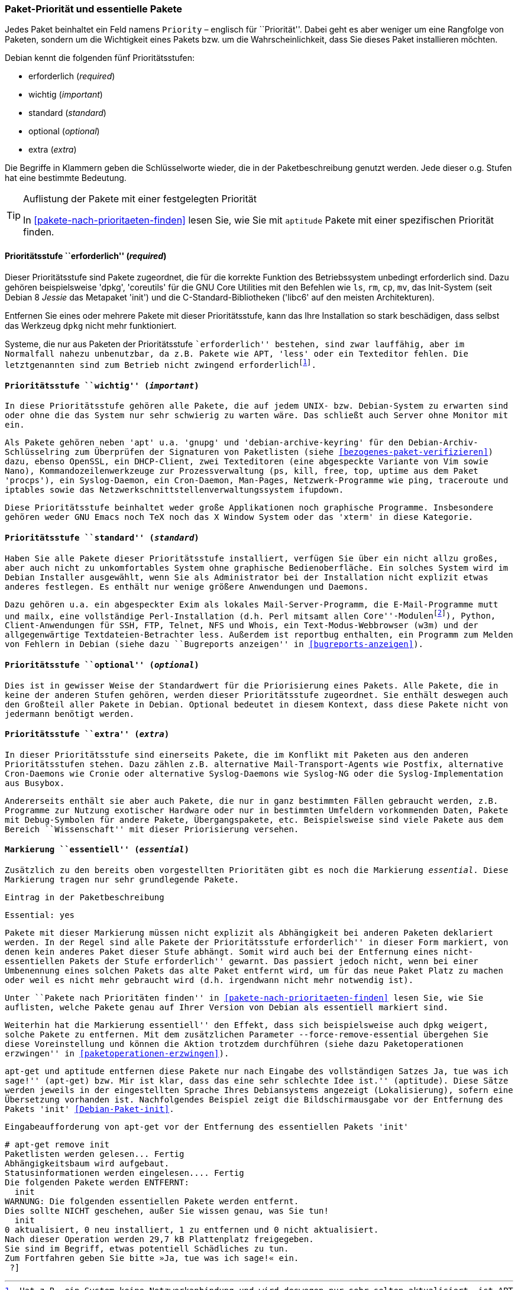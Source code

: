 // Datei: ./konzepte/software-in-paketen-organisieren/paket-prioritaet-und-essentielle-pakete.adoc

// Baustelle: Fertig
// Axel: Fertig

[[paket-prioritaet-und-essentielle-pakete]]

=== Paket-Priorität und essentielle Pakete ===

// Stichworte für den Index
(((Paket, Paketpriorität)))
(((Paketpriorität, Überblick)))
Jedes Paket beinhaltet ein Feld namens `Priority` – englisch
für ``Priorität''. Dabei geht es aber weniger um eine Rangfolge von
Paketen, sondern um die Wichtigkeit eines Pakets bzw. um die
Wahrscheinlichkeit, dass Sie dieses Paket installieren möchten.

Debian kennt die folgenden fünf Prioritätsstufen:

* erforderlich (_required_)
* wichtig (_important_)
* standard (_standard_)
* optional (_optional_)
* extra (_extra_)

Die Begriffe in Klammern geben die Schlüsselworte wieder, die in der
Paketbeschreibung genutzt werden. Jede dieser o.g. Stufen hat eine
bestimmte Bedeutung.

[TIP]
.Auflistung der Pakete mit einer festgelegten Priorität
====
In <<pakete-nach-prioritaeten-finden>> lesen Sie, wie Sie mit `aptitude`
Pakete mit einer spezifischen Priorität finden.
====

==== Prioritätsstufe ``erforderlich'' (_required_) ====

// Stichworte für den Index
(((Debianpaket, coreutils)))
(((Debianpaket, dpkg)))
(((Debianpaket, less)))
(((Debianpaket, libc6)))
(((Debianpaket, init)))
(((Paketpriorität, required (erforderlich))))
Dieser Prioritätsstufe sind Pakete zugeordnet, die für die korrekte
Funktion des Betriebssystem unbedingt erforderlich sind. Dazu gehören
beispielsweise 'dpkg', 'coreutils' für die GNU Core Utilities mit den
Befehlen wie `ls`, `rm`, `cp`, `mv`, das Init-System (seit Debian 8
_Jessie_ das Metapaket 'init') und die C-Standard-Bibliotheken ('libc6'
auf den meisten Architekturen).

Entfernen Sie eines oder mehrere Pakete mit dieser Prioritätsstufe, kann
das Ihre Installation so stark beschädigen, dass selbst das Werkzeug
`dpkg` nicht mehr funktioniert.

Systeme, die nur aus Paketen der Prioritätsstufe ``erforderlich''
bestehen, sind zwar lauffähig, aber im Normalfall nahezu unbenutzbar, da
z.B. Pakete wie APT, 'less' oder ein Texteditor fehlen. Die
letztgenannten sind zum Betrieb nicht zwingend
erforderlich{empty}footnote:[Hat z.B. ein System keine Netzwerkanbindung
und wird deswegen nur sehr selten aktualisiert, ist APT nicht notwendig.
Aktualisierungen können auch auf anderen Wegen, bspw. via USB-Stick oder
SD-Karte mittels `dpkg` eingepflegt werden. Allerdings sind dann
Abhängigkeiten ggf. manuell aufzulösen. Bei reinen Paketaktualisierungen
ist dies nur sehr selten ein Problem, da die Abhängigkeiten im
Normalfall auch schon von der vorherigen Paketversion gebraucht
wurden.].

==== Prioritätsstufe ``wichtig'' (_important_) ====

// Stichworte für den Index
(((Paketpriorität, important (wichtig))))
(((Debianpaket, apt)))
(((Debianpaket, debian-archive-keyring)))
(((Debianpaket, gnupg)))
(((Debianpaket, procps)))
In diese Prioritätsstufe gehören alle Pakete, die auf jedem UNIX- bzw.
Debian-System zu erwarten sind oder ohne die das System nur sehr
schwierig zu warten wäre. Das schließt auch Server ohne Monitor mit ein.

Als Pakete gehören neben 'apt' u.a. 'gnupg' und 'debian-archive-keyring'
für den Debian-Archiv-Schlüsselring zum Überprüfen der Signaturen von
Paketlisten (siehe <<bezogenes-paket-verifizieren>>) dazu, ebenso
OpenSSL, ein DHCP-Client, zwei Texteditoren (eine abgespeckte Variante
von Vim sowie Nano), Kommandozeilenwerkzeuge zur Prozessverwaltung
(`ps`, `kill`, `free`, `top`, `uptime` aus dem Paket 'procps'), ein
Syslog-Daemon, ein Cron-Daemon, Man-Pages, Netzwerk-Programme wie
`ping`, `traceroute` und `iptables` sowie das
Netzwerkschnittstellenverwaltungssystem `ifupdown`.

Diese Prioritätsstufe beinhaltet weder große Applikationen noch
graphische Programme. Insbesondere gehören weder GNU Emacs noch TeX
noch das X Window System oder das 'xterm' in diese Kategorie.

==== Prioritätsstufe ``standard'' (_standard_) ====

// Stichworte für den Index
(((Debianpaket, perl-base)))
(((Debianpaket, reportbug)))
(((Paketpriorität, standard)))
Haben Sie alle Pakete dieser Prioritätsstufe installiert, verfügen Sie
über ein nicht allzu großes, aber auch nicht zu unkomfortables System
ohne graphische Bedienoberfläche. Ein solches System wird im Debian
Installer ausgewählt, wenn Sie als Administrator bei der Installation
nicht explizit etwas anderes festlegen. Es enthält nur wenige größere
Anwendungen und Daemons.

Dazu gehören u.a. ein abgespeckter Exim als lokales
Mail-Server-Programm, die E-Mail-Programme `mutt` und `mailx`, eine
vollständige Perl-Installation (d.h. Perl mitsamt allen
``Core''-Modulen{empty}footnote:[Perl selbst und ein paar wenige
Perl-Module sind im Paket 'perl-base' welches ``essentiell'' ist.]),
Python, Client-Anwendungen für SSH, FTP, Telnet, NFS und Whois, ein
Text-Modus-Webbrowser (`w3m`) und der allgegenwärtige
Textdateien-Betrachter `less`. Außerdem ist `reportbug` enthalten, ein
Programm zum Melden von Fehlern in Debian (siehe dazu ``Bugreports
anzeigen'' in <<bugreports-anzeigen>>).

==== Prioritätsstufe ``optional'' (_optional_) ====

// Stichworte für den Index
(((Paketpriorität, optional)))
Dies ist in gewisser Weise der Standardwert für die Priorisierung eines
Pakets. Alle Pakete, die in keine der anderen Stufen gehören, werden
dieser Prioritätsstufe zugeordnet. Sie enthält deswegen auch den
Großteil aller Pakete in Debian. Optional bedeutet in diesem Kontext,
dass diese Pakete nicht von jedermann benötigt werden.

==== Prioritätsstufe ``extra'' (_extra_) ====

// Stichworte für den Index
(((Paketpriorität, extra)))
(((Paketvarianten, Übergangspaket)))
In dieser Prioritätsstufe sind einerseits Pakete, die im Konflikt mit
Paketen aus den anderen Prioritätsstufen stehen. Dazu zählen z.B.
alternative Mail-Transport-Agents wie Postfix, alternative Cron-Daemons
wie Cronie oder alternative Syslog-Daemons wie Syslog-NG oder die
Syslog-Implementation aus Busybox.

Andererseits enthält sie aber auch Pakete, die nur in ganz bestimmten
Fällen gebraucht werden, z.B. Programme zur Nutzung exotischer
Hardware oder nur in bestimmten Umfeldern vorkommenden Daten, Pakete
mit Debug-Symbolen für andere Pakete, Übergangspakete, etc.
Beispielsweise sind viele Pakete aus dem Bereich ``Wissenschaft'' mit
dieser Priorisierung versehen.

[[markierung-essentiell]]

==== Markierung ``essentiell'' (_essential_) ====

// Stichworte für den Index
(((apt-get, remove --force-remove-essential)))
(((Debianpaket, coreutils)))
(((Paketmarkierungen, essentiell)))
Zusätzlich zu den bereits oben vorgestellten Prioritäten gibt es noch
die Markierung _essential_. Diese Markierung tragen nur sehr grundlegende
Pakete.

.Eintrag in der Paketbeschreibung
----
Essential: yes
----

Pakete mit dieser Markierung müssen nicht explizit als Abhängigkeit bei
anderen Paketen deklariert werden. In der Regel sind alle Pakete der
Prioritätsstufe ``erforderlich'' in dieser Form markiert, von denen kein
anderes Paket dieser Stufe abhängt. Somit wird auch bei der Entfernung
eines nicht-essentiellen Pakets der Stufe ``erforderlich'' gewarnt. Das
passiert jedoch nicht, wenn bei einer Umbenennung eines solchen Pakets
das alte Paket entfernt wird, um für das neue Paket Platz zu machen oder
weil es nicht mehr gebraucht wird (d.h. irgendwann nicht mehr notwendig
ist).

Unter ``Pakete nach Prioritäten finden'' in
<<pakete-nach-prioritaeten-finden>> lesen Sie, wie Sie auflisten, welche
Pakete genau auf Ihrer Version von Debian als essentiell markiert sind.

Weiterhin hat die Markierung ``essentiell'' den Effekt, dass sich
beispielsweise auch `dpkg` weigert, solche Pakete zu entfernen. Mit dem
zusätzlichen Parameter `--force-remove-essential` übergehen Sie diese
Voreinstellung und können die Aktion trotzdem durchführen (siehe dazu
``Paketoperationen erzwingen'' in <<paketoperationen-erzwingen>>).

// Stichworte für den Index
(((Debianpaket, init)))
`apt-get` und `aptitude` entfernen diese Pakete nur nach Eingabe des
vollständigen Satzes ``Ja, tue was ich sage!'' (`apt-get`) bzw. ``Mir ist
klar, dass das eine sehr schlechte Idee ist.'' (`aptitude`). Diese Sätze
werden jeweils in der eingestellten Sprache Ihres Debiansystems
angezeigt (Lokalisierung), sofern eine Übersetzung vorhanden ist.
Nachfolgendes Beispiel zeigt die Bildschirmausgabe vor der Entfernung
des Pakets 'init' <<Debian-Paket-init>>.

.Eingabeaufforderung von `apt-get` vor der Entfernung des essentiellen Pakets 'init'
----
# apt-get remove init
Paketlisten werden gelesen... Fertig
Abhängigkeitsbaum wird aufgebaut.
Statusinformationen werden eingelesen.... Fertig
Die folgenden Pakete werden ENTFERNT:
  init
WARNUNG: Die folgenden essentiellen Pakete werden entfernt.
Dies sollte NICHT geschehen, außer Sie wissen genau, was Sie tun!
  init
0 aktualisiert, 0 neu installiert, 1 zu entfernen und 0 nicht aktualisiert.
Nach dieser Operation werden 29,7 kB Plattenplatz freigegeben.
Sie sind im Begriff, etwas potentiell Schädliches zu tun.
Zum Fortfahren geben Sie bitte »Ja, tue was ich sage!« ein.
 ?]
----

// Datei (Ende): ./konzepte/software-in-paketen-organisieren/paket-prioritaet-und-essentielle-pakete.adoc
